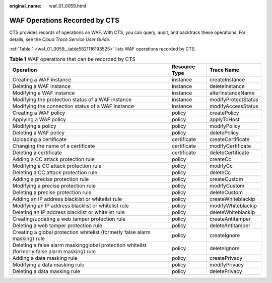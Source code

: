 :original_name: waf_01_0059.html

.. _waf_01_0059:

WAF Operations Recorded by CTS
==============================

CTS provides records of operations on WAF. With CTS, you can query, audit, and backtrack these operations. For details, see the *Cloud Trace Service User Guide*.

:ref:`Table 1 <waf_01_0059__table5821116193525>` lists WAF operations recorded by CTS.

.. _waf_01_0059__table5821116193525:

.. table:: **Table 1** WAF operations that can be recorded by CTS

   +-----------------------------------------------------------------------------------------------+---------------+---------------------+
   | Operation                                                                                     | Resource Type | Trace Name          |
   +===============================================================================================+===============+=====================+
   | Creating a WAF instance                                                                       | instance      | createInstance      |
   +-----------------------------------------------------------------------------------------------+---------------+---------------------+
   | Deleting a WAF instance                                                                       | instance      | deleteInstance      |
   +-----------------------------------------------------------------------------------------------+---------------+---------------------+
   | Modifying a WAF instance                                                                      | instance      | alterInstanceName   |
   +-----------------------------------------------------------------------------------------------+---------------+---------------------+
   | Modifying the protection status of a WAF instance                                             | instance      | modifyProtectStatus |
   +-----------------------------------------------------------------------------------------------+---------------+---------------------+
   | Modifying the connection status of a WAF instance                                             | instance      | modifyAccessStatus  |
   +-----------------------------------------------------------------------------------------------+---------------+---------------------+
   | Creating a WAF policy                                                                         | policy        | createPolicy        |
   +-----------------------------------------------------------------------------------------------+---------------+---------------------+
   | Applying a WAF policy                                                                         | policy        | applyToHost         |
   +-----------------------------------------------------------------------------------------------+---------------+---------------------+
   | Modifying a policy                                                                            | policy        | modifyPolicy        |
   +-----------------------------------------------------------------------------------------------+---------------+---------------------+
   | Deleting a WAF policy                                                                         | policy        | deletePolicy        |
   +-----------------------------------------------------------------------------------------------+---------------+---------------------+
   | Uploading a certificate                                                                       | certificate   | createCertificate   |
   +-----------------------------------------------------------------------------------------------+---------------+---------------------+
   | Changing the name of a certificate                                                            | certificate   | modifyCertificate   |
   +-----------------------------------------------------------------------------------------------+---------------+---------------------+
   | Deleting a certificate                                                                        | certificate   | deleteCertificate   |
   +-----------------------------------------------------------------------------------------------+---------------+---------------------+
   | Adding a CC attack protection rule                                                            | policy        | createCc            |
   +-----------------------------------------------------------------------------------------------+---------------+---------------------+
   | Modifying a CC attack protection rule                                                         | policy        | modifyCc            |
   +-----------------------------------------------------------------------------------------------+---------------+---------------------+
   | Deleting a CC attack protection rule                                                          | policy        | deleteCc            |
   +-----------------------------------------------------------------------------------------------+---------------+---------------------+
   | Adding a precise protection rule                                                              | policy        | createCustom        |
   +-----------------------------------------------------------------------------------------------+---------------+---------------------+
   | Modifying a precise protection rule                                                           | policy        | modifyCustom        |
   +-----------------------------------------------------------------------------------------------+---------------+---------------------+
   | Deleting a precise protection rule                                                            | policy        | deleteCustom        |
   +-----------------------------------------------------------------------------------------------+---------------+---------------------+
   | Adding an IP address blacklist or whitelist rule                                              | policy        | createWhiteblackip  |
   +-----------------------------------------------------------------------------------------------+---------------+---------------------+
   | Modifying an IP address blacklist or whitelist rule                                           | policy        | modifyWhiteblackip  |
   +-----------------------------------------------------------------------------------------------+---------------+---------------------+
   | Deleting an IP address blacklist or whitelist rule                                            | policy        | deleteWhiteblackip  |
   +-----------------------------------------------------------------------------------------------+---------------+---------------------+
   | Creating/updating a web tamper protection rule                                                | policy        | createAntitamper    |
   +-----------------------------------------------------------------------------------------------+---------------+---------------------+
   | Deleting a web tamper protection rule                                                         | policy        | deleteAntitamper    |
   +-----------------------------------------------------------------------------------------------+---------------+---------------------+
   | Creating a global protection whitelist (formerly false alarm masking) rule                    | policy        | createIgnore        |
   +-----------------------------------------------------------------------------------------------+---------------+---------------------+
   | Deleting a false alarm maskingglobal protection whitelist (formerly false alarm masking) rule | policy        | deleteIgnore        |
   +-----------------------------------------------------------------------------------------------+---------------+---------------------+
   | Adding a data masking rule                                                                    | policy        | createPrivacy       |
   +-----------------------------------------------------------------------------------------------+---------------+---------------------+
   | Modifying a data masking rule                                                                 | policy        | modifyPrivacy       |
   +-----------------------------------------------------------------------------------------------+---------------+---------------------+
   | Deleting a data masking rule                                                                  | policy        | deletePrivacy       |
   +-----------------------------------------------------------------------------------------------+---------------+---------------------+
